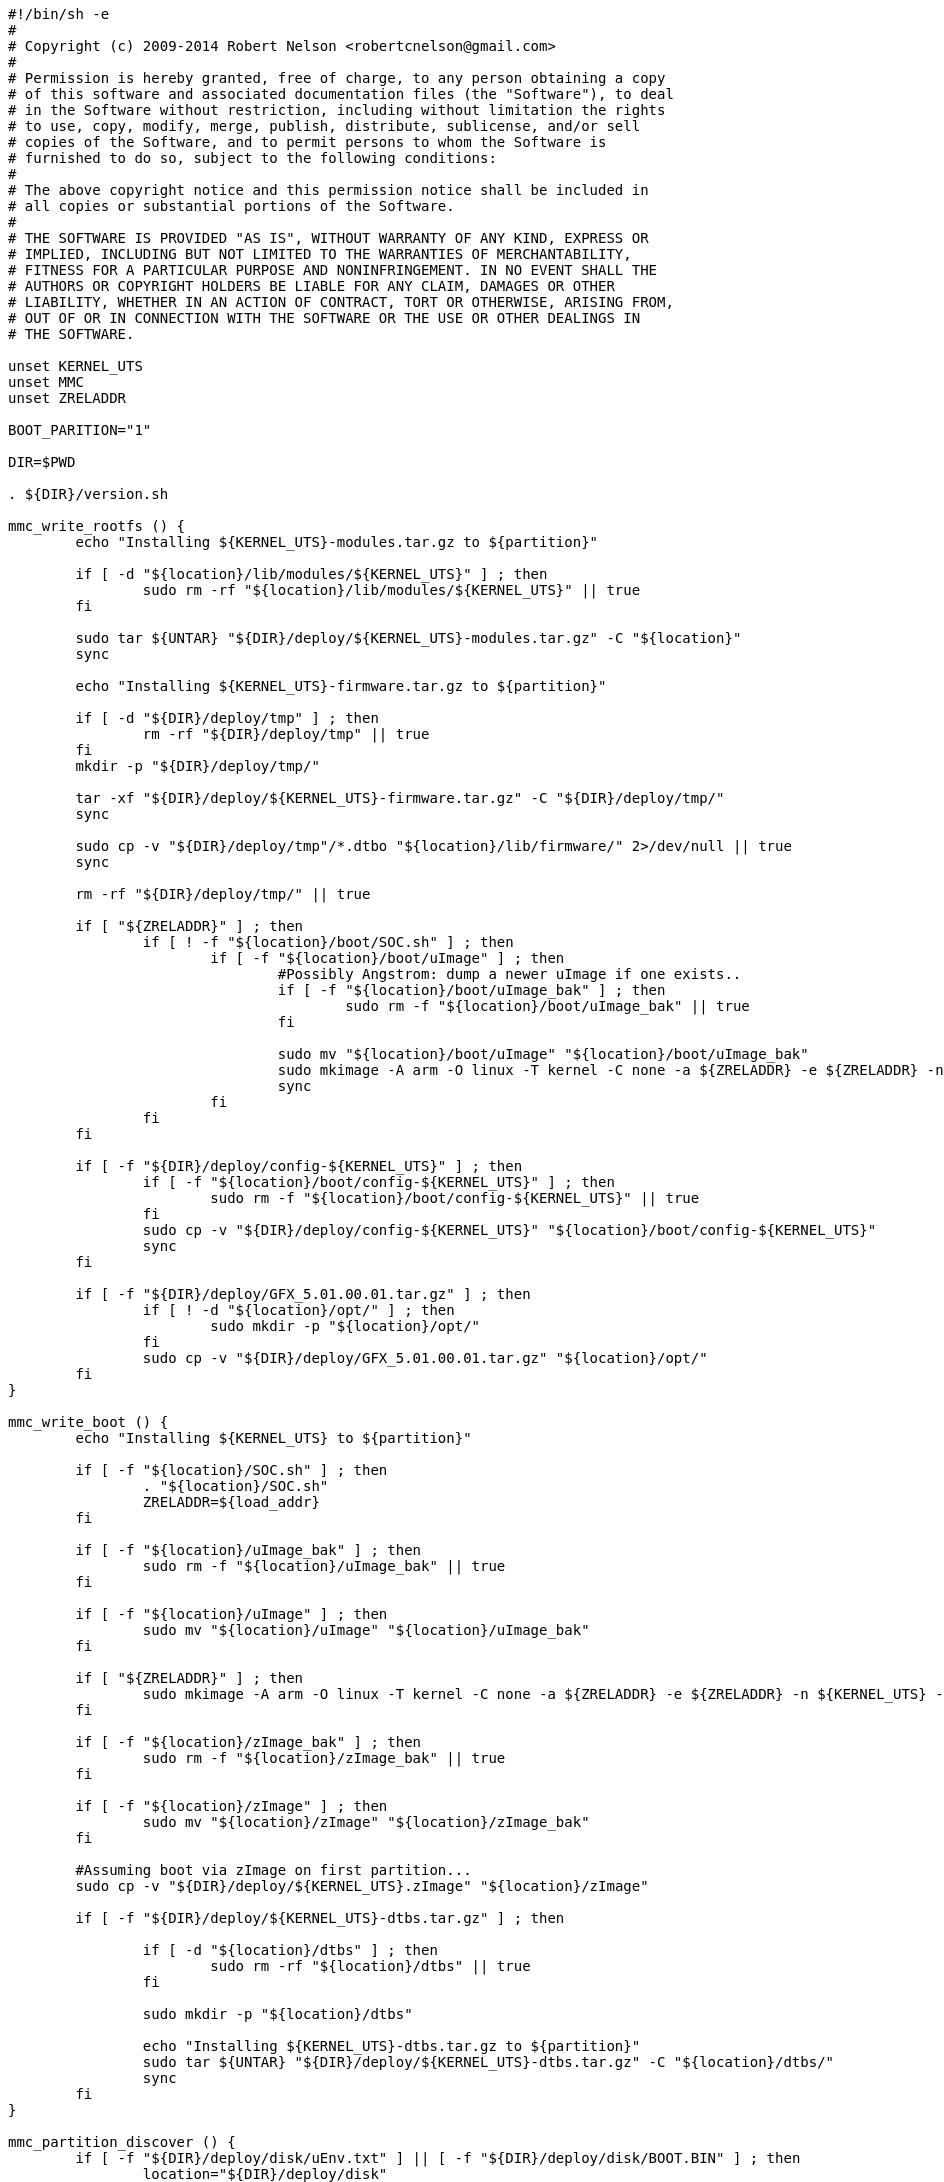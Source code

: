 [source,sh]
----
#!/bin/sh -e
#
# Copyright (c) 2009-2014 Robert Nelson <robertcnelson@gmail.com>
#
# Permission is hereby granted, free of charge, to any person obtaining a copy
# of this software and associated documentation files (the "Software"), to deal
# in the Software without restriction, including without limitation the rights
# to use, copy, modify, merge, publish, distribute, sublicense, and/or sell
# copies of the Software, and to permit persons to whom the Software is
# furnished to do so, subject to the following conditions:
#
# The above copyright notice and this permission notice shall be included in
# all copies or substantial portions of the Software.
#
# THE SOFTWARE IS PROVIDED "AS IS", WITHOUT WARRANTY OF ANY KIND, EXPRESS OR
# IMPLIED, INCLUDING BUT NOT LIMITED TO THE WARRANTIES OF MERCHANTABILITY,
# FITNESS FOR A PARTICULAR PURPOSE AND NONINFRINGEMENT. IN NO EVENT SHALL THE
# AUTHORS OR COPYRIGHT HOLDERS BE LIABLE FOR ANY CLAIM, DAMAGES OR OTHER
# LIABILITY, WHETHER IN AN ACTION OF CONTRACT, TORT OR OTHERWISE, ARISING FROM,
# OUT OF OR IN CONNECTION WITH THE SOFTWARE OR THE USE OR OTHER DEALINGS IN
# THE SOFTWARE.

unset KERNEL_UTS
unset MMC
unset ZRELADDR

BOOT_PARITION="1"

DIR=$PWD

. ${DIR}/version.sh

mmc_write_rootfs () {
	echo "Installing ${KERNEL_UTS}-modules.tar.gz to ${partition}"

	if [ -d "${location}/lib/modules/${KERNEL_UTS}" ] ; then
		sudo rm -rf "${location}/lib/modules/${KERNEL_UTS}" || true
	fi

	sudo tar ${UNTAR} "${DIR}/deploy/${KERNEL_UTS}-modules.tar.gz" -C "${location}"
	sync

	echo "Installing ${KERNEL_UTS}-firmware.tar.gz to ${partition}"

	if [ -d "${DIR}/deploy/tmp" ] ; then
		rm -rf "${DIR}/deploy/tmp" || true
	fi
	mkdir -p "${DIR}/deploy/tmp/"

	tar -xf "${DIR}/deploy/${KERNEL_UTS}-firmware.tar.gz" -C "${DIR}/deploy/tmp/"
	sync

	sudo cp -v "${DIR}/deploy/tmp"/*.dtbo "${location}/lib/firmware/" 2>/dev/null || true
	sync

	rm -rf "${DIR}/deploy/tmp/" || true

	if [ "${ZRELADDR}" ] ; then
		if [ ! -f "${location}/boot/SOC.sh" ] ; then
			if [ -f "${location}/boot/uImage" ] ; then
				#Possibly Angstrom: dump a newer uImage if one exists..
				if [ -f "${location}/boot/uImage_bak" ] ; then
					sudo rm -f "${location}/boot/uImage_bak" || true
				fi

				sudo mv "${location}/boot/uImage" "${location}/boot/uImage_bak"
				sudo mkimage -A arm -O linux -T kernel -C none -a ${ZRELADDR} -e ${ZRELADDR} -n ${KERNEL_UTS} -d "${DIR}/deploy/${KERNEL_UTS}.zImage" "${location}/boot/uImage"
				sync
			fi
		fi
	fi

	if [ -f "${DIR}/deploy/config-${KERNEL_UTS}" ] ; then
		if [ -f "${location}/boot/config-${KERNEL_UTS}" ] ; then
			sudo rm -f "${location}/boot/config-${KERNEL_UTS}" || true
		fi
		sudo cp -v "${DIR}/deploy/config-${KERNEL_UTS}" "${location}/boot/config-${KERNEL_UTS}"
		sync
	fi

	if [ -f "${DIR}/deploy/GFX_5.01.00.01.tar.gz" ] ; then
		if [ ! -d "${location}/opt/" ] ; then
			sudo mkdir -p "${location}/opt/"
		fi
		sudo cp -v "${DIR}/deploy/GFX_5.01.00.01.tar.gz" "${location}/opt/"
	fi
}

mmc_write_boot () {
	echo "Installing ${KERNEL_UTS} to ${partition}"

	if [ -f "${location}/SOC.sh" ] ; then
		. "${location}/SOC.sh"
		ZRELADDR=${load_addr}
	fi

	if [ -f "${location}/uImage_bak" ] ; then
		sudo rm -f "${location}/uImage_bak" || true
	fi

	if [ -f "${location}/uImage" ] ; then
		sudo mv "${location}/uImage" "${location}/uImage_bak"
	fi

	if [ "${ZRELADDR}" ] ; then
		sudo mkimage -A arm -O linux -T kernel -C none -a ${ZRELADDR} -e ${ZRELADDR} -n ${KERNEL_UTS} -d "${DIR}/deploy/${KERNEL_UTS}.zImage" "${location}/uImage"
	fi

	if [ -f "${location}/zImage_bak" ] ; then
		sudo rm -f "${location}/zImage_bak" || true
	fi

	if [ -f "${location}/zImage" ] ; then
		sudo mv "${location}/zImage" "${location}/zImage_bak"
	fi

	#Assuming boot via zImage on first partition...
	sudo cp -v "${DIR}/deploy/${KERNEL_UTS}.zImage" "${location}/zImage"

	if [ -f "${DIR}/deploy/${KERNEL_UTS}-dtbs.tar.gz" ] ; then

		if [ -d "${location}/dtbs" ] ; then
			sudo rm -rf "${location}/dtbs" || true
		fi

		sudo mkdir -p "${location}/dtbs"

		echo "Installing ${KERNEL_UTS}-dtbs.tar.gz to ${partition}"
		sudo tar ${UNTAR} "${DIR}/deploy/${KERNEL_UTS}-dtbs.tar.gz" -C "${location}/dtbs/"
		sync
	fi
}

mmc_partition_discover () {
	if [ -f "${DIR}/deploy/disk/uEnv.txt" ] || [ -f "${DIR}/deploy/disk/BOOT.BIN" ] ; then
		location="${DIR}/deploy/disk"
		mmc_write_boot
	fi

	if [ -f "${DIR}/deploy/disk/boot/uEnv.txt" ] ; then
		location="${DIR}/deploy/disk/boot"
		mmc_write_boot
	fi

	if [ -f "${DIR}/deploy/disk/etc/fstab" ] ; then
		location="${DIR}/deploy/disk"
		mmc_write_rootfs
	fi
}

mmc_unmount () {
	cd "${DIR}/deploy/disk"
	sync
	sync
	cd -
	sudo umount "${DIR}/deploy/disk" || true
}

mmc_detect_n_mount () {
	echo "Starting Partition Search"
	echo "-----------------------------"
	num_partitions=$(LC_ALL=C sudo fdisk -l 2>/dev/null | grep "^${MMC}" | grep -v "DM6" | grep -v "Extended" | grep -v "swap" | wc -l)

	i=0 ; while test $i -le ${num_partitions} ; do
		partition=$(LC_ALL=C sudo fdisk -l 2>/dev/null | grep "^${MMC}" | grep -v "DM6" | grep -v "Extended" | grep -v "swap" | head -${i} | tail -1 | awk '{print $1}')
		if [ ! "x${partition}" = "x" ] ; then
			echo "Trying: [${partition}]"

			if [ ! -d "${DIR}/deploy/disk/" ] ; then
				mkdir -p "${DIR}/deploy/disk/"
			fi

			echo "Partition: [${partition}] trying: [vfat], [ext4]"
			if sudo mount -t vfat ${partition} "${DIR}/deploy/disk/" 2>/dev/null ; then
				echo "Partition: [vfat]"
				UNTAR="xfo"
				mmc_partition_discover
				mmc_unmount
			elif sudo mount -t ext4 ${partition} "${DIR}/deploy/disk/" 2>/dev/null ; then
				echo "Partition: [extX]"
				UNTAR="xf"
				mmc_partition_discover
				mmc_unmount
			fi
		fi
	i=$(($i+1))
	done

	echo "-----------------------------"
	echo "This script has finished..."
	echo "For verification, always test this media with your end device..."
}

unmount_partitions () {
	echo ""
	echo "Debug: Existing Partition on drive:"
	echo "-----------------------------"
	LC_ALL=C sudo fdisk -l ${MMC}

	echo ""
	echo "Unmounting Partitions"
	echo "-----------------------------"

	NUM_MOUNTS=$(mount | grep -v none | grep "${MMC}" | wc -l)

	i=0 ; while test $i -le ${NUM_MOUNTS} ; do
		DRIVE=$(mount | grep -v none | grep "${MMC}" | tail -1 | awk '{print $1}')
		sudo umount ${DRIVE} >/dev/null 2>&1 || true
	i=$(($i+1))
	done

	mkdir -p "${DIR}/deploy/disk/"
	mmc_detect_n_mount
}

list_mmc () {
	echo "fdisk -l:"
	LC_ALL=C sudo fdisk -l 2>/dev/null | grep "Disk /dev/" --color=never
	echo ""
	echo "lsblk:"
	lsblk | grep -v sr0
	echo "-----------------------------"
}

check_mmc () {
	FDISK=$(LC_ALL=C sudo fdisk -l 2>/dev/null | grep "Disk ${MMC}" | awk '{print $2}')

	if [ "x${FDISK}" = "x${MMC}:" ] ; then
		echo ""
		echo "I see..."
		list_mmc
		echo -n "Are you 100% sure, on selecting [${MMC}] (y/n)? "
		read response
		if [ "x${response}" = "xy" ] ; then
			unmount_partitions
		fi
		echo ""
	else
		echo ""
		echo "Are you sure? I Don't see [${MMC}], here is what I do see..."
		echo ""
		list_mmc
		echo "Please update MMC variable in system.sh"
	fi
}

if [ -f "${DIR}/system.sh" ] ; then
	. ${DIR}/system.sh

	if [ -f "${DIR}/KERNEL/arch/arm/boot/zImage" ] ; then
		KERNEL_UTS=$(cat "${DIR}/KERNEL/include/generated/utsrelease.h" | awk '{print $3}' | sed 's/\"//g' )
		if [ "x${MMC}" = "x" ] ; then
			echo "-----------------------------"
			echo "lsblk:"
			lsblk | grep -v sr0
			echo "-----------------------------"
			echo "ERROR: MMC is not defined in system.sh"
		else
			unset PARTITION_PREFIX
			echo ${MMC} | grep mmcblk >/dev/null && PARTITION_PREFIX="p"
			check_mmc
			sync
		fi
	else
		echo "ERROR: arch/arm/boot/zImage not found, Please run build_kernel.sh before running this script..."
	fi
else
	echo "Missing system.sh, please copy system.sh.sample to system.sh and edit as needed"
	echo "cp system.sh.sample system.sh"
	echo "gedit system.sh"
fi
----